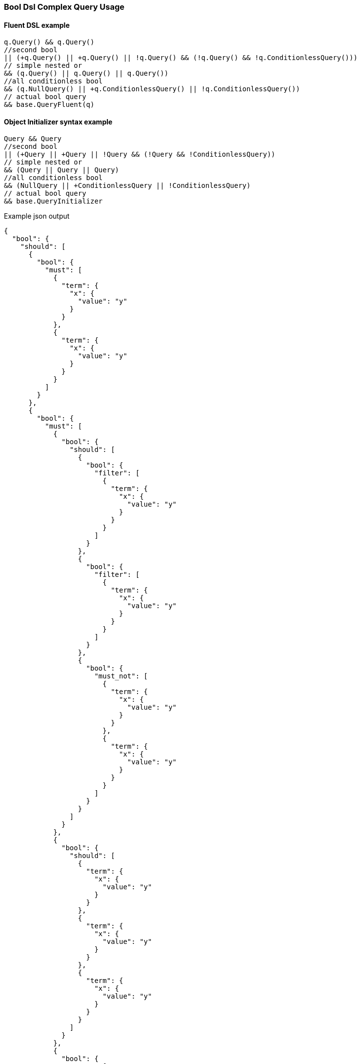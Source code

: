 :ref_current: https://www.elastic.co/guide/en/elasticsearch/reference/7.14

:github: https://github.com/elastic/elasticsearch-net

:nuget: https://www.nuget.org/packages

////
IMPORTANT NOTE
==============
This file has been generated from https://github.com/elastic/elasticsearch-net/tree/7.x/src/Tests/Tests/QueryDsl/Compound/Bool/BoolDslComplexQueryUsageTests.cs. 
If you wish to submit a PR for any spelling mistakes, typos or grammatical errors for this file,
please modify the original csharp file found at the link and submit the PR with that change. Thanks!
////

[[bool-dsl-complex-query-usage]]
=== Bool Dsl Complex Query Usage

==== Fluent DSL example

[source,csharp]
----
q.Query() && q.Query()
//second bool
|| (+q.Query() || +q.Query() || !q.Query() && (!q.Query() && !q.ConditionlessQuery()))
// simple nested or
&& (q.Query() || q.Query() || q.Query())
//all conditionless bool
&& (q.NullQuery() || +q.ConditionlessQuery() || !q.ConditionlessQuery())
// actual bool query
&& base.QueryFluent(q)
----

==== Object Initializer syntax example

[source,csharp]
----
Query && Query
//second bool
|| (+Query || +Query || !Query && (!Query && !ConditionlessQuery))
// simple nested or
&& (Query || Query || Query)
//all conditionless bool
&& (NullQuery || +ConditionlessQuery || !ConditionlessQuery)
// actual bool query
&& base.QueryInitializer
----

[source,javascript]
.Example json output
----
{
  "bool": {
    "should": [
      {
        "bool": {
          "must": [
            {
              "term": {
                "x": {
                  "value": "y"
                }
              }
            },
            {
              "term": {
                "x": {
                  "value": "y"
                }
              }
            }
          ]
        }
      },
      {
        "bool": {
          "must": [
            {
              "bool": {
                "should": [
                  {
                    "bool": {
                      "filter": [
                        {
                          "term": {
                            "x": {
                              "value": "y"
                            }
                          }
                        }
                      ]
                    }
                  },
                  {
                    "bool": {
                      "filter": [
                        {
                          "term": {
                            "x": {
                              "value": "y"
                            }
                          }
                        }
                      ]
                    }
                  },
                  {
                    "bool": {
                      "must_not": [
                        {
                          "term": {
                            "x": {
                              "value": "y"
                            }
                          }
                        },
                        {
                          "term": {
                            "x": {
                              "value": "y"
                            }
                          }
                        }
                      ]
                    }
                  }
                ]
              }
            },
            {
              "bool": {
                "should": [
                  {
                    "term": {
                      "x": {
                        "value": "y"
                      }
                    }
                  },
                  {
                    "term": {
                      "x": {
                        "value": "y"
                      }
                    }
                  },
                  {
                    "term": {
                      "x": {
                        "value": "y"
                      }
                    }
                  }
                ]
              }
            },
            {
              "bool": {
                "must": [
                  {
                    "match_all": {}
                  }
                ],
                "must_not": [
                  {
                    "match_all": {}
                  }
                ],
                "should": [
                  {
                    "match_all": {}
                  }
                ],
                "filter": [
                  {
                    "match_all": {}
                  }
                ],
                "minimum_should_match": 1,
                "boost": 2.0
              }
            }
          ]
        }
      }
    ]
  }
}
----


